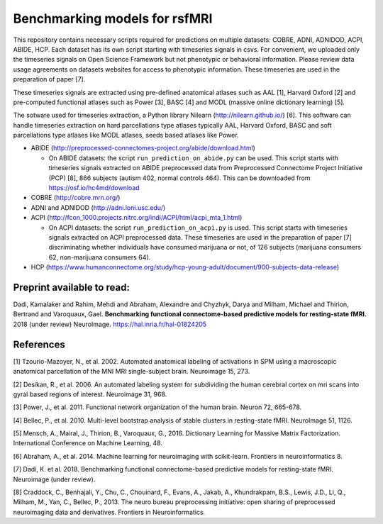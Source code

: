 Benchmarking models for rsfMRI
==============================

This repository contains necessary scripts required for predictions on multiple datasets: COBRE, ADNI, ADNIDOD, ACPI, ABIDE, HCP.
Each dataset has its own script starting with timeseries signals in csvs. For convenient, we uploaded only the timeseries signals on Open Science Framework but not phenotypic or behavioral information. Please review data usage agreements on datasets websites for access to phenotypic information. These timeseries are used in the preparation of paper [7].

These timeseries signals are extracted using pre-defined anatomical atlases such as AAL [1], Harvard Oxford [2] and
pre-computed functional atlases such as Power [3], BASC [4] and MODL (massive online dictionary learning) [5].

The sotware used for timeseries extraction, a Python library Nilearn
(http://nilearn.github.io/) [6]. This software can handle timeseries
extraction on hard parcellations type atlases typically AAL, Harvard Oxford, BASC
and soft parcellations type atlases like MODL atlases, seeds based atlases
like Power.

- ABIDE (http://preprocessed-connectomes-project.org/abide/download.html)

  - On ABIDE datasets: the script ``run_prediction_on_abide.py`` can be used. This script starts with timeseries signals extracted on ABIDE preprocessed data from Preprocessed Connectome Project Initiative (PCP) [8], 866 subjects (autism 402, normal controls 464). This can be downloaded from https://osf.io/hc4md/download


- COBRE (http://cobre.mrn.org/)

- ADNI and ADNIDOD (http://adni.loni.usc.edu/)

- ACPI (http://fcon_1000.projects.nitrc.org/indi/ACPI/html/acpi_mta_1.html)

  - On ACPI datasets: the script ``run_prediction_on_acpi.py`` is used. This script starts with timeseries signals extracted on ACPI preprocessed data. These timeseries are used in the preparation of paper [7] discriminating whether individuals have consumed marijuana or not, of 126 subjects (marijuana consumers 62, non-marijuana consumers 64).


- HCP (https://www.humanconnectome.org/study/hcp-young-adult/document/900-subjects-data-release)


Preprint available to read:
^^^^^^^^^^^^^^^^^^^^^^^^^^^
Dadi, Kamalaker and Rahim, Mehdi and Abraham, Alexandre and Chyzhyk, Darya and Milham, Michael and Thirion, Bertrand and Varoquaux, Gael. **Benchmarking functional connectome-based predictive models for resting-state fMRI.**  2018 (under review) NeuroImage. https://hal.inria.fr/hal-01824205

References
^^^^^^^^^^

[1] Tzourio-Mazoyer, N., et al. 2002. Automated anatomical labeling of activations in SPM using a macroscopic anatomical        parcellation of the MNI MRI single-subject brain. Neuroimage 15, 273.

[2] Desikan, R., et al. 2006. An automated labeling system for subdividing the human cerebral cortex on mri scans into gyral     based regions of interest. Neuroimage 31, 968.

[3] Power, J., et al. 2011. Functional network organization of the human brain. Neuron 72, 665-678.

[4] Bellec, P., et al. 2010. Multi-level bootstrap analysis of stable clusters in resting-state fMRI. NeuroImage 51, 1126.

[5] Mensch, A., Mairal, J., Thirion, B., Varoquaux, G., 2016. Dictionary Learning for Massive Matrix Factorization. International Conference on Machine Learning, 48.

[6] Abraham, A., et al. 2014. Machine learning for neuroimaging with scikit-learn. Frontiers in neuroinformatics 8.

[7] Dadi, K. et al. 2018. Benchmarking functional connectome-based predictive models for resting-state fMRI. Neuroimage (under review).
    
[8] Craddock, C., Benhajali, Y., Chu, C., Chouinard, F., Evans, A., Jakab, A., Khundrakpam, B.S., Lewis, J.D., Li, Q., Milham, M., Yan, C., Bellec, P., 2013. The neuro bureau preprocessing initiative: open sharing of preprocessed neuroimaging data and derivatives. Frontiers in Neuroinformatics.
